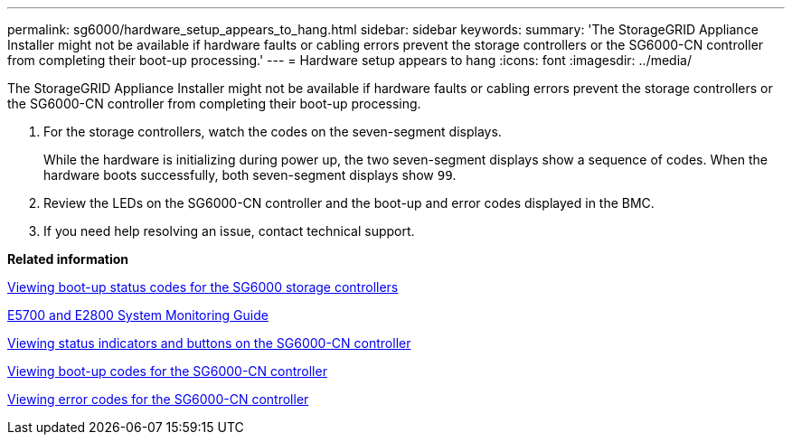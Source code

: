 ---
permalink: sg6000/hardware_setup_appears_to_hang.html
sidebar: sidebar
keywords: 
summary: 'The StorageGRID Appliance Installer might not be available if hardware faults or cabling errors prevent the storage controllers or the SG6000-CN controller from completing their boot-up processing.'
---
= Hardware setup appears to hang
:icons: font
:imagesdir: ../media/

[.lead]
The StorageGRID Appliance Installer might not be available if hardware faults or cabling errors prevent the storage controllers or the SG6000-CN controller from completing their boot-up processing.

. For the storage controllers, watch the codes on the seven-segment displays.
+
While the hardware is initializing during power up, the two seven-segment displays show a sequence of codes. When the hardware boots successfully, both seven-segment displays show `99`.

. Review the LEDs on the SG6000-CN controller and the boot-up and error codes displayed in the BMC.
. If you need help resolving an issue, contact technical support.

*Related information*

xref:viewing_boot_up_status_codes_for_sg6000_storage_controllers.adoc[Viewing boot-up status codes for the SG6000 storage controllers]

https://library.netapp.com/ecm/ecm_download_file/ECMLP2531141[E5700 and E2800 System Monitoring Guide]

xref:viewing_status_indicators_and_buttons_on_sg6000_cn_controller.adoc[Viewing status indicators and buttons on the SG6000-CN controller]

xref:viewing_boot_up_codes_for_sg6000_cn_controller.adoc[Viewing boot-up codes for the SG6000-CN controller]

xref:viewing_error_codes_for_sg6000_cn_controller.adoc[Viewing error codes for the SG6000-CN controller]
